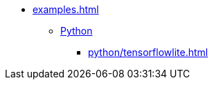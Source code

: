 * xref:examples.adoc[]
** xref:python_introduction.adoc[Python]
*** xref:python/tensorflowlite.adoc[]
